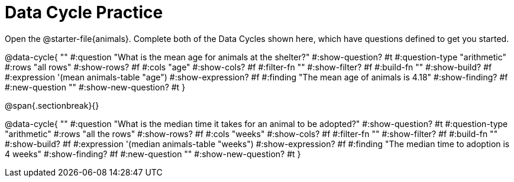 = Data Cycle Practice

[.linkInstructions]##Open the @starter-file{animals}.## Complete both of the Data Cycles shown here, which have questions defined to get you started.

@data-cycle{ ""
  #:question "What is the mean age for animals at the shelter?"
  #:show-question? #t
  #:question-type "arithmetic"
  #:rows "all rows"
  #:show-rows? #f
  #:cols "age"
  #:show-cols? #f
  #:filter-fn ""
  #:show-filter? #f
  #:build-fn ""
  #:show-build? #f
  #:expression '(mean animals-table "age")
  #:show-expression? #f
  #:finding "The mean age of animals is 4.18"
  #:show-finding? #f
  #:new-question ""
  #:show-new-question? #t
}

@span{.sectionbreak}{}

@data-cycle{ ""
  #:question "What is the median time it takes for an animal to be adopted?"
  #:show-question? #t
  #:question-type "arithmetic"
  #:rows "all the rows"
  #:show-rows? #f
  #:cols "weeks"
  #:show-cols? #f
  #:filter-fn ""
  #:show-filter? #f
  #:build-fn ""
  #:show-build? #f
  #:expression '(median animals-table "weeks")
  #:show-expression? #f
  #:finding "The median time to adoption is 4 weeks"
  #:show-finding? #f
  #:new-question ""
  #:show-new-question? #t
}
